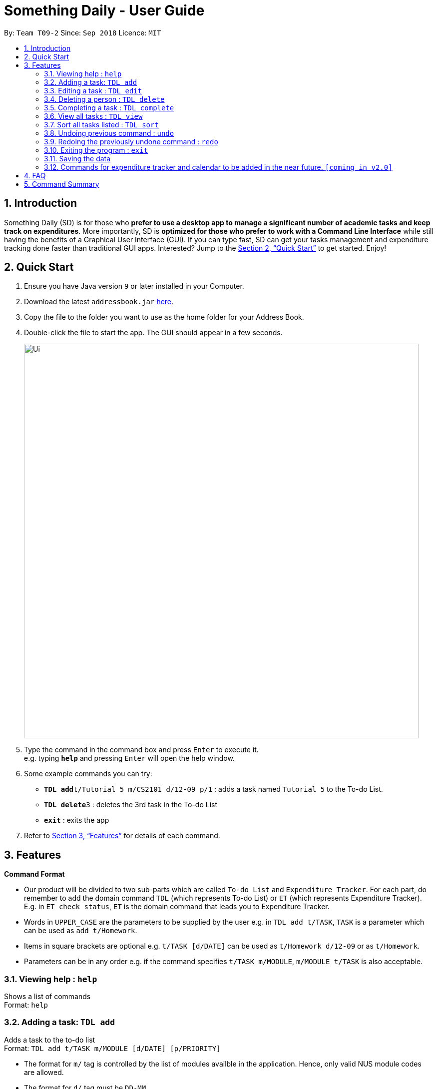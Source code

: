 ﻿= Something Daily - User Guide
:site-section: UserGuide
:toc:
:toc-title:
:toc-placement: preamble
:sectnums:
:imagesDir: images
:stylesDir: stylesheets
:xrefstyle: full
:experimental:
ifdef::env-github[]
:tip-caption: :bulb:
:note-caption: :information_source:
endif::[]
:repoURL: https://github.com/se-edu/addressbook-level4

By: `Team T09-2`      Since: `Sep 2018`      Licence: `MIT`

== Introduction

Something Daily (SD) is for those who *prefer to use a desktop app to manage a significant number of academic tasks and keep track on expenditures*. More importantly, SD is *optimized for those who prefer to work with a Command Line Interface* while still having the benefits of a Graphical User Interface (GUI). If you can type fast, SD can get your tasks management and expenditure tracking done faster than traditional GUI apps. Interested? Jump to the <<Quick Start>> to get started. Enjoy!

== Quick Start

.  Ensure you have Java version `9` or later installed in your Computer.
.  Download the latest `addressbook.jar` link:{repoURL}/releases[here].
.  Copy the file to the folder you want to use as the home folder for your Address Book.
.  Double-click the file to start the app. The GUI should appear in a few seconds.
+
image::Ui.png[width="790"]
+
.  Type the command in the command box and press kbd:[Enter] to execute it. +
e.g. typing *`help`* and pressing kbd:[Enter] will open the help window.
.  Some example commands you can try:

* **`TDL add`**`t/Tutorial 5 m/CS2101 d/12-09 p/1` : adds a task named `Tutorial 5` to the To-do List.
* **`TDL delete`**`3` : deletes the 3rd task in the To-do List
* *`exit`* : exits the app

.  Refer to <<Features>> for details of each command.

[[Features]]
== Features

====
*Command Format*

* Our product will be divided to two sub-parts which are called `To-do List` and `Expenditure Tracker`. For each part, do remember to add the domain command `TDL` (which represents To-do List) or `ET` (which represents Expenditure Tracker). E.g. in `ET check status`, `ET` is the domain command that leads you to Expenditure Tracker.
* Words in `UPPER_CASE` are the parameters to be supplied by the user e.g. in `TDL add t/TASK`, `TASK` is a parameter which can be used as `add t/Homework`.
* Items in square brackets are optional e.g. `t/TASK [d/DATE]` can be used as `t/Homework d/12-09` or as `t/Homework`.
* Parameters can be in any order e.g. if the command specifies `t/TASK m/MODULE`, `m/MODULE t/TASK` is also acceptable.
====

=== Viewing help : `help`

Shows a list of commands + 
Format: `help`

=== Adding a task: `TDL add`

Adds a task to the to-do list +
Format: `TDL add t/TASK m/MODULE [d/DATE] [p/PRIORITY]`

****
* The format for `m/` tag is controlled by the list of modules availble in the application. Hence, only valid NUS module codes are allowed.
* The format for `d/` tag must be `DD-MM`.
* The `p/` tag only accepts integer 1, 2 or 3, where `1` refers to highest importance and `3` refers to lowest importance.
****

Examples:

* `TDL add t/Tutorial 5 m/CS2101 d/12-09 p/1`

=== Editing a task : `TDL edit`

Edits an existing task in the to-do list. +
Format: `TDL edit INDEX [t/TASK] [m/MODULE] [d/DATE] [p/PRIORITY]`

****
* Edits the task at the specified `INDEX`. The index refers to the index number shown in the displayed uncompleted tasks list. The index *must be a positive integer* 1, 2, 3, ...
* At least one of the optional fields must be provided.
* Existing values will be updated to the input values.
* You can remove any task’s date or priority by typing `d/` or `p/` without specifying any fields after it.
****

Examples:

* `TDL edit 1 t/Tutorial 2 m/CS2113` +
Edits the task name and module code of the 1st task to be `Tutorial 2` and `CS2113` respectively.
* `TDL edit 2 t/Tutorial 2 d/ p/` +
Edits the task name of the 2nd task to be `Tutorial 2` and clears all existing deadlines and priority tags associated with this task.

=== Deleting a person : `TDL delete`

Deletes the specified task from the to-do list. +
Format: `TDL delete INDEX`

****
* Deletes the task at the specified `INDEX`.
* The index refers to the index number shown in the displayed uncompleted tasks list.
* The index *must be a positive integer* 1, 2, 3, ...
****

Examples:

* `TDL delete 2` +
Deletes the 2nd task in the to-do list.
* `TDL delete 1` +
Deletes the 1st task in the to-do list.

=== Completing a task : `TDL complete`

Mark a task in the to-do list as completed. +
Format: `TDL complete INDEX`

****
* Mark the task at the specified `INDEX` as `completed`.
* The index refers to the index number shown in the displayed uncompleted tasks list.
* The index *must be a positive integer* `1, 2, 3, ...`
****

Examples:

* `TDL complete 3` +
The 3rd task in the to-do list is now marked as completed and will be moved to the _completed tasks_ list.

=== View all tasks : `TDL view`

Shows a list of uncompleted or completed tasks in the to-do list. +
Format: `TDL view PARAMETER`

****
* PARAMETER is either `completed` or `uncompleted`.
* The default view for the todo list is _uncompleted tasks_.
* Performing `TDL view uncompleted` on to-do list with the list already at _uncompleted tasks_ will not result in any changes. The same is applied to _completed tasks_ list with `TDL view completed` command.
* The GUI should allow the user to understand which list they are currently looking at.
****

Examples:

* `TDL view completed` +
The list is now populated with tasks marked as completed.

=== Sort all tasks listed : `TDL sort`

Sorts and displays the to-do list by a certain tag. +
Format: `TDL sort by PARAMETER`

****
* PARAMETER is either `mod` for module, `ddl` for deadline or `impt` for importance/priority.
* Tasks without the `d/DATE` or `p/PRIORITY` tags will be at the bottom of the list when doing sorting by these tags.
****

Examples:

* `TDL sort by deadline` +
The tasks are now sorted by deadlines, where tasks without deadlines are at the bottom of the list.

=== Undoing previous command : `undo`

Restores the application to the state before the previous _undoable_ command was executed. +
Format: `undo`

[NOTE]
====
Undoable commands: those commands that modify the application's content (`add`, `delete`, `edit` and `complete`).
====

Examples:

* `TDL complete 3` +
`TDL view completed` +
`undo` (reverses the `TDL complete 3` command) +

=== Redoing the previously undone command : `redo`

Reverses the most recent `undo` command. +
Format: `redo`

Examples:

* `TDL complete 3` +
`undo` (reverses the `TDL complete 3` command) +
`redo` (reapplies the `TDL complete 3` command) +

=== Exiting the program : `exit`

Exits the program +
Format: `exit`

=== Saving the data

All to-do list data are saved in the hard disk automatically after any command that changes the data. +
There is no need to save manually.

=== Commands for expenditure tracker and calendar to be added in the near future. `[coming in v2.0]`

== FAQ

*Q*: 
*A*: 

== Command Summary

* *Add* `TDL add t/TASK m/MODULE [d/DATE] [p/PRIORITY]` 
* *Complete* : `TDL complete INDEX`
* *Delete* : `TDL delete INDEX` 
* *Edit* : `TDL edit INDEX [t/TASK] [m/MODULE] [d/DATE] [p/PRIORITY]` 
* *Sort* : `TDL sort by PARAMETER`
* *Help* : `help`
* *Exit* : `exit` 
* *View* : `TDL view PARAMETER`
* *Undo* : `undo`
* *Redo* : `redo`
